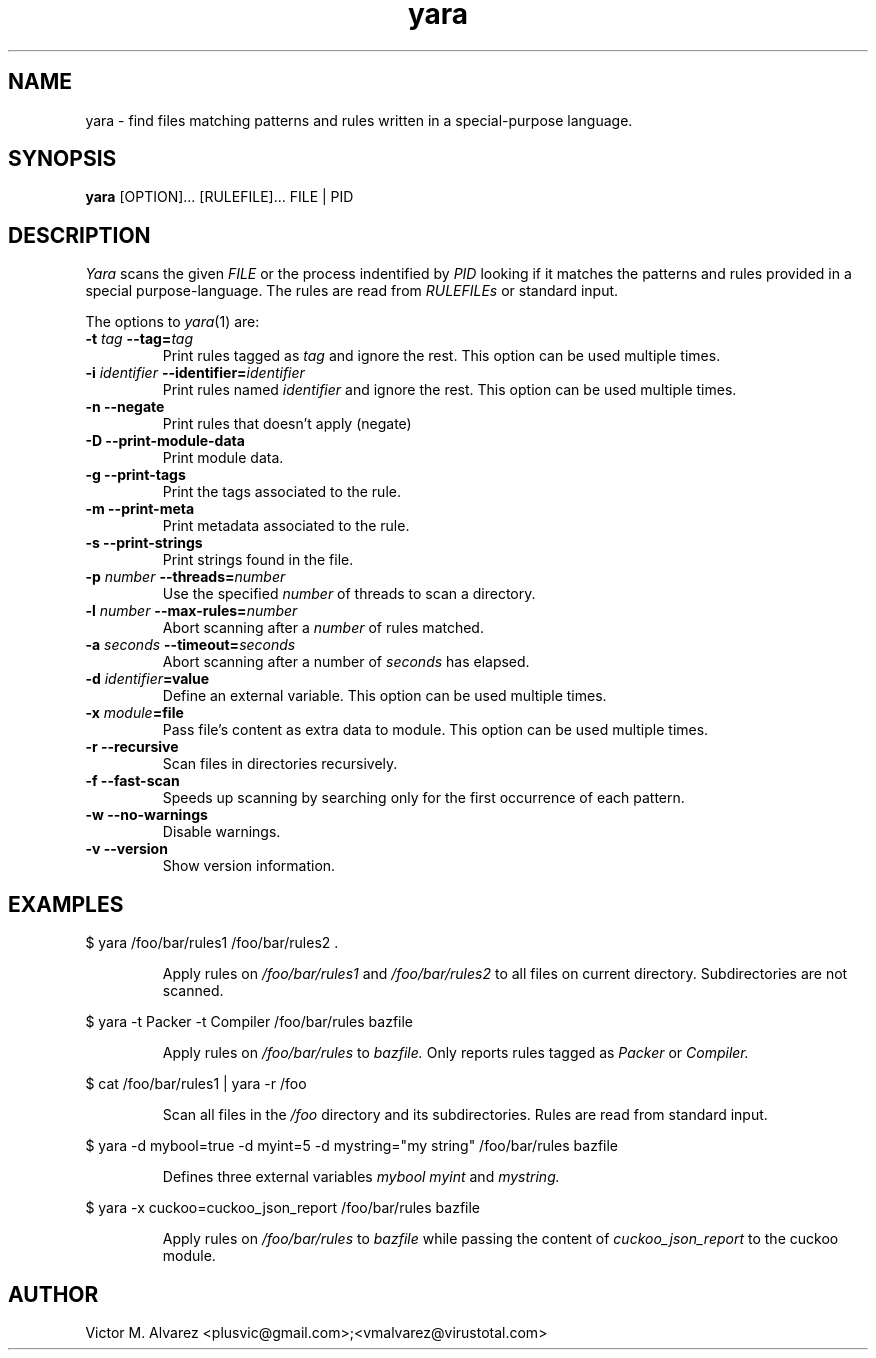 .TH yara 1 "September 22, 2008" "Victor M. Alvarez"
.SH NAME
yara \- find files matching patterns and rules written in a special-purpose language.
.SH SYNOPSIS
.B yara
[OPTION]... [RULEFILE]... FILE | PID
.SH DESCRIPTION
.I Yara
scans the given
.I FILE
or the process indentified by
.I PID
looking if it matches the patterns and rules provided in a special purpose-language. The rules are read from
.I RULEFILEs
or standard input.
.PP
The options to
.IR yara (1)
are:
.TP
.BI \-t " tag" " --tag=" tag
Print rules tagged as
.I tag
and ignore the rest. This option can be used multiple times.
.TP
.BI \-i " identifier" " --identifier=" identifier
Print rules named
.I identifier
and ignore the rest. This option can be used multiple times.
.TP
.B \-n " --negate"
Print rules that doesn't apply (negate)
.TP
.B \-D " --print-module-data"
Print module data.
.TP
.B \-g " --print-tags"
Print the tags associated to the rule.
.TP
.B \-m " --print-meta"
Print metadata associated to the rule.
.TP
.B \-s " --print-strings"
Print strings found in the file.
.TP
.BI \-p " number" " --threads=" number
Use the specified
.I number
of threads to scan a directory.
.TP
.BI \-l " number" " --max-rules=" number
Abort scanning after a
.I number
of rules matched.
.TP
.BI \-a " seconds" " --timeout=" seconds
Abort scanning after a number of
.I seconds
has elapsed.
.TP
.BI \-d " identifier"=value
Define an external variable. This option can be used multiple times.
.TP
.BI \-x " module"=file
Pass file's content as extra data to module. This option can be used multiple
times.
.TP
.B \-r " --recursive"
Scan files in directories recursively.
.TP
.B \-f " --fast-scan"
Speeds up scanning by searching only for the first occurrence of each pattern.
.TP
.B \-w " --no-warnings"
Disable warnings.
.TP
.B \-v " --version"
Show version information.
.SH EXAMPLES
$ yara /foo/bar/rules1 /foo/bar/rules2 .
.RS
.PP
Apply rules on
.I /foo/bar/rules1
and
.I /foo/bar/rules2
to all files on current directory. Subdirectories are not scanned.
.RE
.PP
$ yara -t Packer -t Compiler /foo/bar/rules bazfile
.RS
.PP
Apply rules on
.I /foo/bar/rules
to
.I bazfile.
Only reports rules tagged as
.I Packer
or
.I Compiler.
.RE
.PP
$ cat /foo/bar/rules1 | yara -r /foo
.RS
.PP
Scan all files in the
.I /foo
directory and its subdirectories. Rules are read from standard input.
.RE
.PP
$ yara -d mybool=true -d myint=5 -d mystring="my string" /foo/bar/rules bazfile
.RS
.PP
Defines three external variables
.I mybool
.I myint
and
.I mystring.
.RE
.PP
$ yara -x cuckoo=cuckoo_json_report /foo/bar/rules bazfile
.RS
.PP
Apply rules on
.I /foo/bar/rules
to
.I bazfile
while passing the content of
.I cuckoo_json_report
to the cuckoo module.
.RE

.SH AUTHOR
Victor M. Alvarez <plusvic@gmail.com>;<vmalvarez@virustotal.com>
